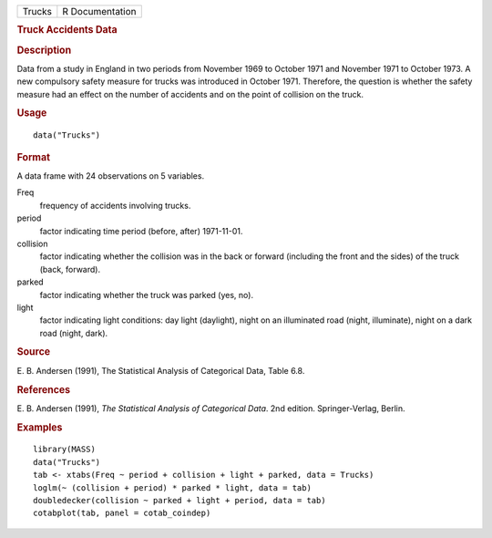 .. container::

   .. container::

      ====== ===============
      Trucks R Documentation
      ====== ===============

      .. rubric:: Truck Accidents Data
         :name: truck-accidents-data

      .. rubric:: Description
         :name: description

      Data from a study in England in two periods from November 1969 to
      October 1971 and November 1971 to October 1973. A new compulsory
      safety measure for trucks was introduced in October 1971.
      Therefore, the question is whether the safety measure had an
      effect on the number of accidents and on the point of collision on
      the truck.

      .. rubric:: Usage
         :name: usage

      ::

         data("Trucks")

      .. rubric:: Format
         :name: format

      A data frame with 24 observations on 5 variables.

      Freq
         frequency of accidents involving trucks.

      period
         factor indicating time period (before, after) 1971-11-01.

      collision
         factor indicating whether the collision was in the back or
         forward (including the front and the sides) of the truck (back,
         forward).

      parked
         factor indicating whether the truck was parked (yes, no).

      light
         factor indicating light conditions: day light (daylight), night
         on an illuminated road (night, illuminate), night on a dark
         road (night, dark).

      .. rubric:: Source
         :name: source

      E. B. Andersen (1991), The Statistical Analysis of Categorical
      Data, Table 6.8.

      .. rubric:: References
         :name: references

      E. B. Andersen (1991), *The Statistical Analysis of Categorical
      Data*. 2nd edition. Springer-Verlag, Berlin.

      .. rubric:: Examples
         :name: examples

      ::

         library(MASS)
         data("Trucks")
         tab <- xtabs(Freq ~ period + collision + light + parked, data = Trucks)
         loglm(~ (collision + period) * parked * light, data = tab)
         doubledecker(collision ~ parked + light + period, data = tab)
         cotabplot(tab, panel = cotab_coindep)

